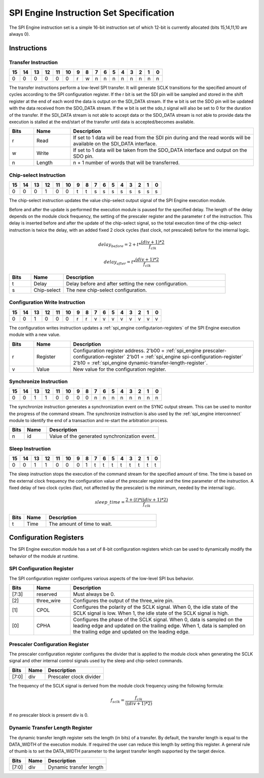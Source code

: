 .. _spi_engine instruction-format:

SPI Engine Instruction Set Specification
================================================================================

The SPI Engine instruction set is a simple 16-bit instruction set of which
12-bit is currently allocated (bits 15,14,11,10 are always 0).

Instructions
--------------------------------------------------------------------------------

Transfer Instruction
~~~~~~~~~~~~~~~~~~~~~~~~~~~~~~~~~~~~~~~~~~~~~~~~~~~~~~~~~~~~~~~~~~~~~~~~~~~~~~~

== == == == == == = = = = = = = = = =
15 14 13 12 11 10 9 8 7 6 5 4 3 2 1 0
== == == == == == = = = = = = = = = =
0  0  0  0  0  0  r w n n n n n n n n
== == == == == == = = = = = = = = = =

The transfer instructions perform a low-level SPI transfer. It will generate
SCLK transitions for the specified amount of cycles according to the SPI
configuration register. If the r bit is set the SDI pin will be sampled and
stored in the shift register at the end of each word the data is output on the
SDI_DATA stream. If the w bit is set the SDO pin will be updated with the data
received from the SDO_DATA stream. If the w bit is set the sdo_t signal will
also be set to 0 for the duration of the transfer. If the SDI_DATA stream is not
able to accept data or the SDO_DATA stream is not able to provide data the
execution is stalled at the end/start of the transfer until data is
accepted/becomes available.

.. list-table::
   :widths: 10 15 75
   :header-rows: 1

   * - Bits
     - Name
     - Description
   * - r
     - Read
     - If set to 1 data will be read from the SDI pin during and the read words
       will be available on the SDI_DATA interface.
   * - w
     - Write
     - If set to 1 data will be taken from the SDO_DATA interface and output on
       the SDO pin.
   * - n
     - Length
     - n + 1 number of words that will be transferred.

Chip-select Instruction
~~~~~~~~~~~~~~~~~~~~~~~~~~~~~~~~~~~~~~~~~~~~~~~~~~~~~~~~~~~~~~~~~~~~~~~~~~~~~~~~

== == == == == == = = = = = = = = = =
15 14 13 12 11 10 9 8 7 6 5 4 3 2 1 0
== == == == == == = = = = = = = = = =
0  0  0  1  0  0  t t s s s s s s s s
== == == == == == = = = = = = = = = =

The chip-select instruction updates the value chip-select output signal of the
SPI Engine execution module.

Before and after the update is performed the execution module is paused for the
specified delay. The length of the delay depends on the module clock frequency,
the setting of the prescaler register and the parameter :math:`t` of the
instruction. This delay is inserted before and after the update of the
chip-select signal, so the total execution time of the chip-select instruction
is twice the delay, with an added fixed 2 clock cycles (fast clock, not
prescaled) before for the internal logic.

.. math::

   delay_{before} = 2+ t * \frac{(div + 1)*2}{f_{clk}}

   delay_{after}  = t * \frac{(div + 1)*2}{f_{clk}}

.. list-table::
   :widths: 10 15 75
   :header-rows: 1

   * - Bits
     - Name
     - Description
   * - t
     - Delay
     - Delay before and after setting the new configuration.
   * - s
     - Chip-select
     - The new chip-select configuration.

Configuration Write Instruction
~~~~~~~~~~~~~~~~~~~~~~~~~~~~~~~~~~~~~~~~~~~~~~~~~~~~~~~~~~~~~~~~~~~~~~~~~~~~~~~~

== == == == == == = = = = = = = = = =
15 14 13 12 11 10 9 8 7 6 5 4 3 2 1 0
== == == == == == = = = = = = = = = =
0  0  1  0  0  0  r r v v v v v v v v
== == == == == == = = = = = = = = = =

The configuration writes instruction updates a
:ref:`spi_engine configutarion-registers`
of the SPI Engine execution module with a new value.

.. list-table::
   :widths: 10 15 75
   :header-rows: 1

   * - Bits
     - Name
     - Description
   * - r
     - Register
     - Configuration register address.
       2'b00 = :ref:`spi_engine prescaler-configuration-register`
       2'b01 = :ref:`spi_engine spi-configuration-register`
       2'b10 = :ref:`spi_engine dynamic-transfer-length-register`.
   * - v
     - Value
     - New value for the configuration register.

Synchronize Instruction
~~~~~~~~~~~~~~~~~~~~~~~~~~~~~~~~~~~~~~~~~~~~~~~~~~~~~~~~~~~~~~~~~~~~~~~~~~~~~~~~

== == == == == == = = = = = = = = = =
15 14 13 12 11 10 9 8 7 6 5 4 3 2 1 0
== == == == == == = = = = = = = = = =
0  0  1  1  0  0  0 0 n n n n n n n n
== == == == == == = = = = = = = = = =

The synchronize instruction generates a synchronization event on the SYNC output
stream. This can be used to monitor the progress of the command stream. The
synchronize instruction is also used by the :ref:`spi_engine interconnect`
module to identify the end of a transaction and re-start the arbitration
process.

.. list-table::
   :widths: 10 15 75
   :header-rows: 1

   * - Bits
     - Name
     - Description
   * - n
     - id
     - Value of the generated synchronization event.

Sleep Instruction
~~~~~~~~~~~~~~~~~~~~~~~~~~~~~~~~~~~~~~~~~~~~~~~~~~~~~~~~~~~~~~~~~~~~~~~~~~~~~~~~

== == == == == == = = = = = = = = = =
15 14 13 12 11 10 9 8 7 6 5 4 3 2 1 0
== == == == == == = = = = = = = = = =
0  0  1  1  0  0  0 1 t t t t t t t t
== == == == == == = = = = = = = = = =

The sleep instruction stops the execution of the command stream for the
specified amount of time. The time is based on the external clock frequency the
configuration value of the prescaler register and the time parameter of the
instruction. A fixed delay of two clock cycles (fast, not affected by the prescaler)
is the minimum, needed by the internal logic.

.. math::

   sleep\_time = \frac{2+(t) * ((div + 1) * 2)}{f_{clk}}

.. list-table::
   :widths: 10 15 75
   :header-rows: 1

   * - Bits
     - Name
     - Description
   * - t
     - Time
     - The amount of time to wait.

.. _spi_engine configutarion-registers:

Configuration Registers
--------------------------------------------------------------------------------

The SPI Engine execution module has a set of 8-bit configuration registers which
can be used to dynamically modify the behavior of the module at runtime.

.. _spi_engine spi-configuration-register:

SPI Configuration Register
~~~~~~~~~~~~~~~~~~~~~~~~~~~~~~~~~~~~~~~~~~~~~~~~~~~~~~~~~~~~~~~~~~~~~~~~~~~~~~~~

The SPI configuration register configures various aspects of the low-level SPI
bus behavior.

.. list-table::
   :widths: 10 15 75
   :header-rows: 1

   * - Bits
     - Name
     - Description
   * - [7:3]
     - reserved
     - Must always be 0.
   * - [2]
     - three_wire
     - Configures the output of the three_wire pin.
   * - [1]
     - CPOL
     - Configures the polarity of the SCLK signal. When 0, the idle state of
       the SCLK signal is low. When 1, the idle state of the SCLK signal is
       high.
   * - [0]
     - CPHA
     - Configures the phase of the SCLK signal. When 0, data is sampled on the
       leading edge and updated on the trailing edge. When 1, data is
       sampled on the trailing edge and updated on the leading edge.

.. _spi_engine prescaler-configuration-register:

Prescaler Configuration Register
~~~~~~~~~~~~~~~~~~~~~~~~~~~~~~~~~~~~~~~~~~~~~~~~~~~~~~~~~~~~~~~~~~~~~~~~~~~~~~~~

The prescaler configuration register configures the divider that is applied to
the module clock when generating the SCLK signal and other internal control
signals used by the sleep and chip-select commands.

===== ==== =======================
Bits  Name Description
===== ==== =======================
[7:0] div  Prescaler clock divider
===== ==== =======================

The frequency of the SCLK signal is derived from the module clock frequency
using the following formula:

.. math::

   f_{sclk} = \frac{f_{clk}}{((div + 1) * 2)}


If no prescaler block is present div is 0.

.. _spi_engine dynamic-transfer-length-register:

Dynamic Transfer Length Register
~~~~~~~~~~~~~~~~~~~~~~~~~~~~~~~~~~~~~~~~~~~~~~~~~~~~~~~~~~~~~~~~~~~~~~~~~~~~~~~~

The dynamic transfer length register sets the length (in bits) of a transfer. By
default, the transfer length is equal to the DATA_WIDTH of the execution module.
If required the user can reduce this length by setting this register. A general
rule of thumb is to set the DATA_WIDTH parameter to the largest transfer length
supported by the target device.

===== ==== =======================
Bits  Name Description
===== ==== =======================
[7:0] div  Dynamic transfer length
===== ==== =======================
